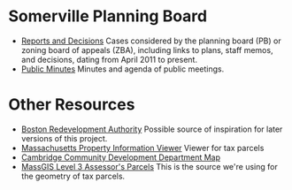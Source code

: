 * Somerville Planning Board
  - [[http://www.somervillema.gov/departments/planning-board/reports-and-decisions][Reports and Decisions]]
    Cases considered by the planning board (PB) or zoning board of appeals (ZBA), including links to plans, staff memos, and decisions, dating from April 2011 to present.
  - [[http://www.somervillema.gov/government/public-minutes][Public Minutes]]
    Minutes and agenda of public meetings.

* Other Resources
  - [[http://maps.bostonredevelopmentauthority.org/zoningviewer/][Boston Redevelopment Authority]]
    Possible source of inspiration for later versions of this project.
  - [[http://massgis.maps.arcgis.com/apps/OnePane/basicviewer/index.html?appid=47689963e7bb4007961676ad9fc56ae9][Massachusetts Property Information Viewer]]
    Viewer for tax parcels
  - [[http://www.cambridgema.gov/CDD/cddlocatormap][Cambridge Community Development Department Map]]
  - [[http://www.mass.gov/anf/research-and-tech/it-serv-and-support/application-serv/office-of-geographic-information-massgis/datalayers/download-level3-parcels.html][MassGIS Level 3 Assessor's Parcels]]
    This is the source we're using for the geometry of tax parcels.
